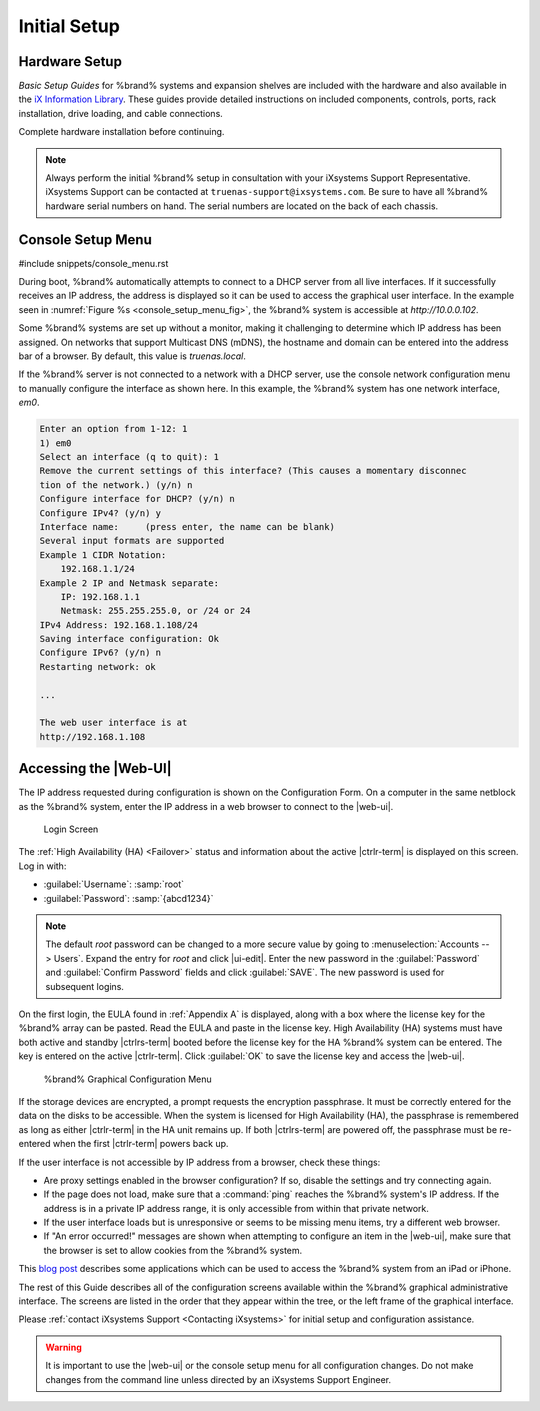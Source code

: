 Initial Setup
=============


Hardware Setup
--------------

*Basic Setup Guides* for %brand% systems and expansion
shelves are included with the hardware and also available in the
`iX Information Library <https://www.ixsystems.com/blog/knowledgebase_category/truenas/>`__.
These guides provide detailed instructions on included components,
controls, ports, rack installation, drive loading, and cable
connections.

Complete hardware installation before continuing.


.. note:: Always perform the initial %brand% setup in consultation
   with your iXsystems Support Representative. iXsystems Support can
   be contacted at :literal:`truenas-support@ixsystems.com`. Be sure
   to have all %brand% hardware serial numbers on hand. The serial
   numbers are located on the back of each chassis.


.. index:: Console Setup Menu
.. _Console Setup Menu:

Console Setup Menu
------------------

#include snippets/console_menu.rst


During boot, %brand% automatically attempts to connect to a DHCP
server from all live interfaces. If it successfully receives an IP
address, the address is displayed so it can be used to access the
graphical user interface. In the example seen in
:numref:`Figure %s <console_setup_menu_fig>`,
the %brand% system is accessible at *http://10.0.0.102*.

Some %brand% systems are set up without a monitor, making it
challenging to determine which IP address has been assigned. On
networks that support Multicast DNS (mDNS), the hostname and domain
can be entered into the address bar of a browser. By default, this
value is *truenas.local*.

If the %brand% server is not connected to a network with a DHCP
server, use the console network configuration menu to manually
configure the interface as shown here. In this example, the %brand%
system has one network interface, *em0*.


.. code-block:: none

   Enter an option from 1-12: 1
   1) em0
   Select an interface (q to quit): 1
   Remove the current settings of this interface? (This causes a momentary disconnec
   tion of the network.) (y/n) n
   Configure interface for DHCP? (y/n) n
   Configure IPv4? (y/n) y
   Interface name:     (press enter, the name can be blank)
   Several input formats are supported
   Example 1 CIDR Notation:
       192.168.1.1/24
   Example 2 IP and Netmask separate:
       IP: 192.168.1.1
       Netmask: 255.255.255.0, or /24 or 24
   IPv4 Address: 192.168.1.108/24
   Saving interface configuration: Ok
   Configure IPv6? (y/n) n
   Restarting network: ok

   ...

   The web user interface is at
   http://192.168.1.108


.. index:: GUI Access, Web Interface
.. _Accessing the Web Interface:

Accessing the |Web-UI|
----------------------

The IP address requested during configuration is shown on the
Configuration Form. On a computer in the same netblock as the %brand%
system, enter the IP address in a web browser to connect to the |web-ui|.

.. _tn_login1:

.. figure:: images/truenas/login1c.png

   Login Screen


The :ref:`High Availability (HA) <Failover>` status and information
about the active |ctrlr-term| is displayed on this screen. Log in with:

* :guilabel:`Username`: :samp:`root`
* :guilabel:`Password`: :samp:`{abcd1234}`


.. note:: The default *root* password can be changed to a more
   secure value by going to
   :menuselection:`Accounts --> Users`.
   Expand the entry for *root* and click |ui-edit|. Enter the new
   password in the :guilabel:`Password` and :guilabel:`Confirm Password`
   fields and click :guilabel:`SAVE`. The new password is used for
   subsequent logins.


On the first login, the EULA found in :ref:`Appendix A` is displayed,
along with a box where the license key for the %brand% array can be
pasted. Read the EULA and paste in the license key. High Availability
(HA) systems must have both active and standby |ctrlrs-term| booted
before the license key for the HA %brand% system can be entered. The key
is entered on the active |ctrlr-term|. Click :guilabel:`OK` to save the
license key and access the |web-ui|.

.. _tn_initial:

.. figure:: images/truenas/initial1c.png

   %brand% Graphical Configuration Menu


If the storage devices are encrypted, a prompt requests the encryption
passphrase. It must be correctly entered for the data on the disks to be
accessible. When the system is licensed for High Availability (HA), the
passphrase is remembered as long as either |ctrlr-term| in the HA unit
remains up. If both |ctrlrs-term| are powered off, the passphrase must
be re-entered when the first |ctrlr-term| powers back up.

If the user interface is not accessible by IP address from a browser,
check these things:

* Are proxy settings enabled in the browser configuration? If so,
  disable the settings and try connecting again.

* If the page does not load, make sure that a :command:`ping` reaches
  the %brand% system's IP address. If the address is in a private
  IP address range, it is only accessible from within that private
  network.

* If the user interface loads but is unresponsive or seems to be
  missing menu items, try a different web browser.

* If "An error occurred!" messages are shown when attempting to
  configure an item in the |web-ui|, make sure that the browser is set
  to allow cookies from the %brand% system.

This
`blog post <http://fortysomethinggeek.blogspot.com/2012/10/ipad-iphone-connect-with-freenas-or-any.html>`_
describes some applications which can be used to access the %brand%
system from an iPad or iPhone.

The rest of this Guide describes all of the configuration screens
available within the %brand% graphical administrative interface.
The screens are listed in the order that they appear within the
tree, or the left frame of the graphical interface.

Please :ref:`contact iXsystems Support <Contacting iXsystems>` for
initial setup and configuration assistance.

.. warning:: It is important to use the |web-ui| or the console setup
   menu for all configuration changes. Do not make changes from the
   command line unless directed by an iXsystems Support Engineer.
